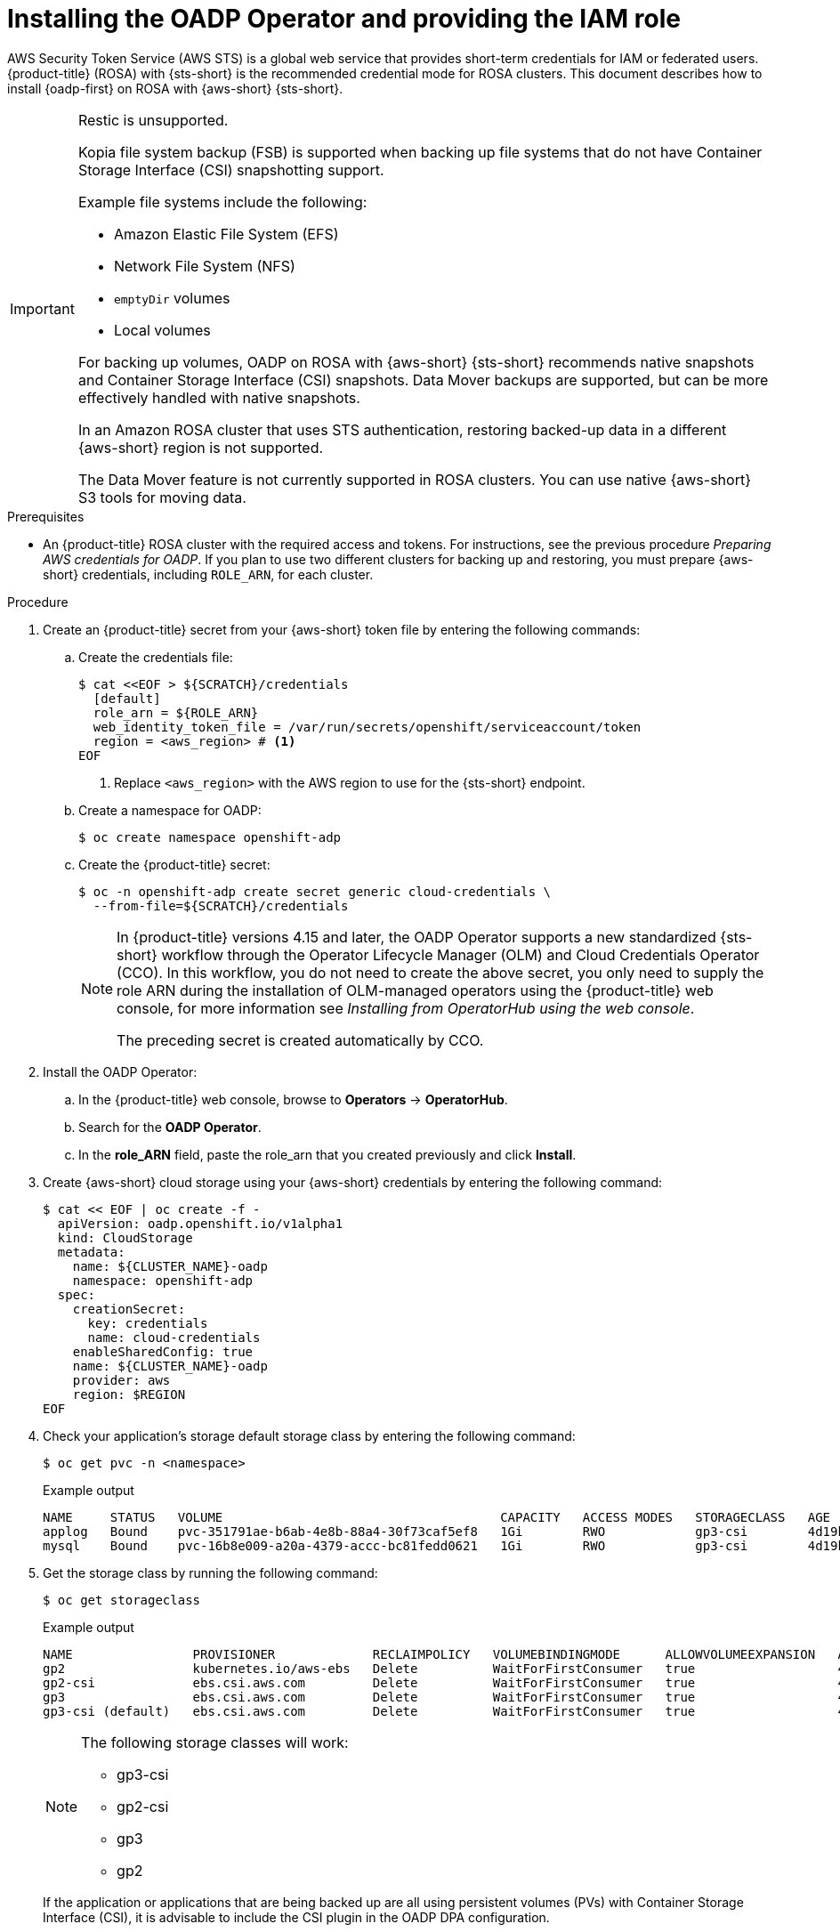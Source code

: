 // Module included in the following assemblies:
//
// * backup_and_restore/application_backup_and_restore/oadp-rosa/oadp-rosa-backing-up-applications.adoc

:_mod-docs-content-type: PROCEDURE
[id="installing-oadp-rosa-sts_{context}"]
= Installing the OADP Operator and providing the IAM role

AWS Security Token Service (AWS STS) is a global web service that provides short-term credentials for IAM or federated users. {product-title} (ROSA) with {sts-short} is the recommended credential mode for ROSA clusters. This document describes how to install {oadp-first} on ROSA with {aws-short} {sts-short}.


[IMPORTANT]
====
Restic is unsupported.

Kopia file system backup (FSB) is supported when backing up file systems that do not have Container Storage Interface (CSI) snapshotting support.

Example file systems include the following:

* Amazon Elastic File System (EFS)
* Network File System (NFS)
* `emptyDir` volumes
* Local volumes

For backing up volumes, OADP on ROSA with {aws-short} {sts-short} recommends native snapshots and Container Storage Interface (CSI) snapshots. Data Mover backups are supported, but can be more effectively handled with native snapshots.

In an Amazon ROSA cluster that uses STS authentication, restoring backed-up data in a different {aws-short} region is not supported.

The Data Mover feature is not currently supported in ROSA clusters. You can use native {aws-short} S3 tools for moving data.
====

.Prerequisites

* An {product-title} ROSA cluster with the required access and tokens. For instructions, see the previous procedure _Preparing AWS credentials for OADP_. If you plan to use two different clusters for backing up and restoring, you must prepare {aws-short} credentials, including `ROLE_ARN`, for each cluster.


.Procedure

. Create an {product-title} secret from your {aws-short} token file by entering the following commands:

.. Create the credentials file:
+
[source,terminal]
----
$ cat <<EOF > ${SCRATCH}/credentials
  [default]
  role_arn = ${ROLE_ARN}
  web_identity_token_file = /var/run/secrets/openshift/serviceaccount/token
  region = <aws_region> # <1>
EOF
----
<1> Replace `<aws_region>` with the AWS region to use for the {sts-short} endpoint.
.. Create a namespace for OADP:
+
[source,terminal]
----
$ oc create namespace openshift-adp
----

.. Create the {product-title} secret:
+
[source,terminal]
----
$ oc -n openshift-adp create secret generic cloud-credentials \
  --from-file=${SCRATCH}/credentials
----
+
[NOTE]
====
In {product-title} versions 4.15 and later, the OADP Operator supports a new standardized {sts-short} workflow through the Operator Lifecycle Manager (OLM)
and Cloud Credentials Operator (CCO). In this workflow, you do not need to create the above
secret, you only need to supply the role ARN during the installation of OLM-managed operators using the {product-title} web console, for more information see _Installing from OperatorHub using the web console_.

The preceding secret is created automatically by CCO.
====

. Install the OADP Operator:
.. In the {product-title} web console, browse to *Operators* -> *OperatorHub*.
.. Search for the *OADP Operator*.
.. In the *role_ARN* field, paste the role_arn that you created previously and click *Install*.

. Create {aws-short} cloud storage using your {aws-short} credentials by entering the following command:
+
[source,terminal]
----
$ cat << EOF | oc create -f -
  apiVersion: oadp.openshift.io/v1alpha1
  kind: CloudStorage
  metadata:
    name: ${CLUSTER_NAME}-oadp
    namespace: openshift-adp
  spec:
    creationSecret:
      key: credentials
      name: cloud-credentials
    enableSharedConfig: true
    name: ${CLUSTER_NAME}-oadp
    provider: aws
    region: $REGION
EOF
----
// bringing over from MOB docs
. Check your application's storage default storage class by entering the following command:
+
[source,terminal]
----
$ oc get pvc -n <namespace>
----

+
.Example output

+
[source,terminal]
----
NAME     STATUS   VOLUME                                     CAPACITY   ACCESS MODES   STORAGECLASS   AGE
applog   Bound    pvc-351791ae-b6ab-4e8b-88a4-30f73caf5ef8   1Gi        RWO            gp3-csi        4d19h
mysql    Bound    pvc-16b8e009-a20a-4379-accc-bc81fedd0621   1Gi        RWO            gp3-csi        4d19h
----


. Get the storage class by running the following command:
+
[source,terminal]
----
$ oc get storageclass
----

+
.Example output
+
[source,terminal]
----
NAME                PROVISIONER             RECLAIMPOLICY   VOLUMEBINDINGMODE      ALLOWVOLUMEEXPANSION   AGE
gp2                 kubernetes.io/aws-ebs   Delete          WaitForFirstConsumer   true                   4d21h
gp2-csi             ebs.csi.aws.com         Delete          WaitForFirstConsumer   true                   4d21h
gp3                 ebs.csi.aws.com         Delete          WaitForFirstConsumer   true                   4d21h
gp3-csi (default)   ebs.csi.aws.com         Delete          WaitForFirstConsumer   true                   4d21h
----
+
[NOTE]
====
The following storage classes will work:

  * gp3-csi
  * gp2-csi
  * gp3
  * gp2
====
+
If the application or applications that are being backed up are all using persistent volumes (PVs) with Container Storage Interface (CSI), it is advisable to include the CSI plugin in the OADP DPA configuration.

. Create the `DataProtectionApplication` resource to configure the connection to the storage where the backups and volume snapshots are stored:

.. If you are using only CSI volumes, deploy a Data Protection Application by entering the following command:
+
[source,terminal]
----
$ cat << EOF | oc create -f -
  apiVersion: oadp.openshift.io/v1alpha1
  kind: DataProtectionApplication
  metadata:
    name: ${CLUSTER_NAME}-dpa
    namespace: openshift-adp
  spec:
    backupImages: true # <1>
    features:
      dataMover:
        enable: false
    backupLocations:
    - bucket:
        cloudStorageRef:
          name: ${CLUSTER_NAME}-oadp
        credential:
          key: credentials
          name: cloud-credentials
        prefix: velero
        default: true
        config:
          region: ${REGION}
    configuration:
      velero:
        defaultPlugins:
        - openshift
        - aws
        - csi
      nodeAgent:  # <2>
        enable: false
        uploaderType: kopia # <3>
EOF
----
<1> ROSA supports internal image backup. Set this field to `false` if you do not want to use image backup.
<2> See the important note regarding the `nodeAgent` attribute.
<3> The type of uploader. The possible values are `restic` or `kopia`. The built-in Data Mover uses Kopia as the default uploader mechanism regardless of the value of the `uploaderType` field.

// . Create the `DataProtectionApplication` resource, which is used to configure the connection to the storage where the backups and volume snapshots are stored:

.. If you are using CSI or non-CSI volumes, deploy a Data Protection Application by entering the following command:
+
[source,terminal]
----
$ cat << EOF | oc create -f -
  apiVersion: oadp.openshift.io/v1alpha1
  kind: DataProtectionApplication
  metadata:
    name: ${CLUSTER_NAME}-dpa
    namespace: openshift-adp
  spec:
    backupImages: true # <1>
    backupLocations:
    - bucket:
        cloudStorageRef:
          name: ${CLUSTER_NAME}-oadp
        credential:
          key: credentials
          name: cloud-credentials
        prefix: velero
        default: true
        config:
          region: ${REGION}
    configuration:
      velero:
        defaultPlugins:
        - openshift
        - aws
      nodeAgent: # <2>
        enable: false
        uploaderType: restic
    snapshotLocations:
      - velero:
          config:
            credentialsFile: /tmp/credentials/openshift-adp/cloud-credentials-credentials # <3>
            enableSharedConfig: "true" # <4>
            profile: default # <5>
            region: ${REGION} # <6>
          provider: aws
EOF
----
<1> ROSA supports internal image backup. Set this field to false if you do not want to use image backup.
<2> See the important note regarding the `nodeAgent` attribute.
<3> The `credentialsFile` field is the mounted location of the bucket credential on the pod.
<4> The `enableSharedConfig` field allows the `snapshotLocations` to share or reuse the credential defined for the bucket.
<5> Use the profile name set in the {aws-short} credentials file.
<6> Specify `region` as your {aws-short} region. This must be the same as the cluster region.
+
You are now ready to back up and restore {product-title} applications, as described in _Backing up applications_.

[IMPORTANT]
====
The `enable` parameter of `restic` is set to `false` in this configuration, because OADP does not support Restic in ROSA environments.

If you use OADP 1.2, replace this configuration:

[source,terminal]
----
nodeAgent:
  enable: false
  uploaderType: restic
----
with the following configuration:

[source,terminal]
----
restic:
  enable: false
----
====

If you want to use two different clusters for backing up and restoring, the two clusters must have the same {aws-short} S3 storage names in both the cloud storage CR and the OADP `DataProtectionApplication` configuration.

